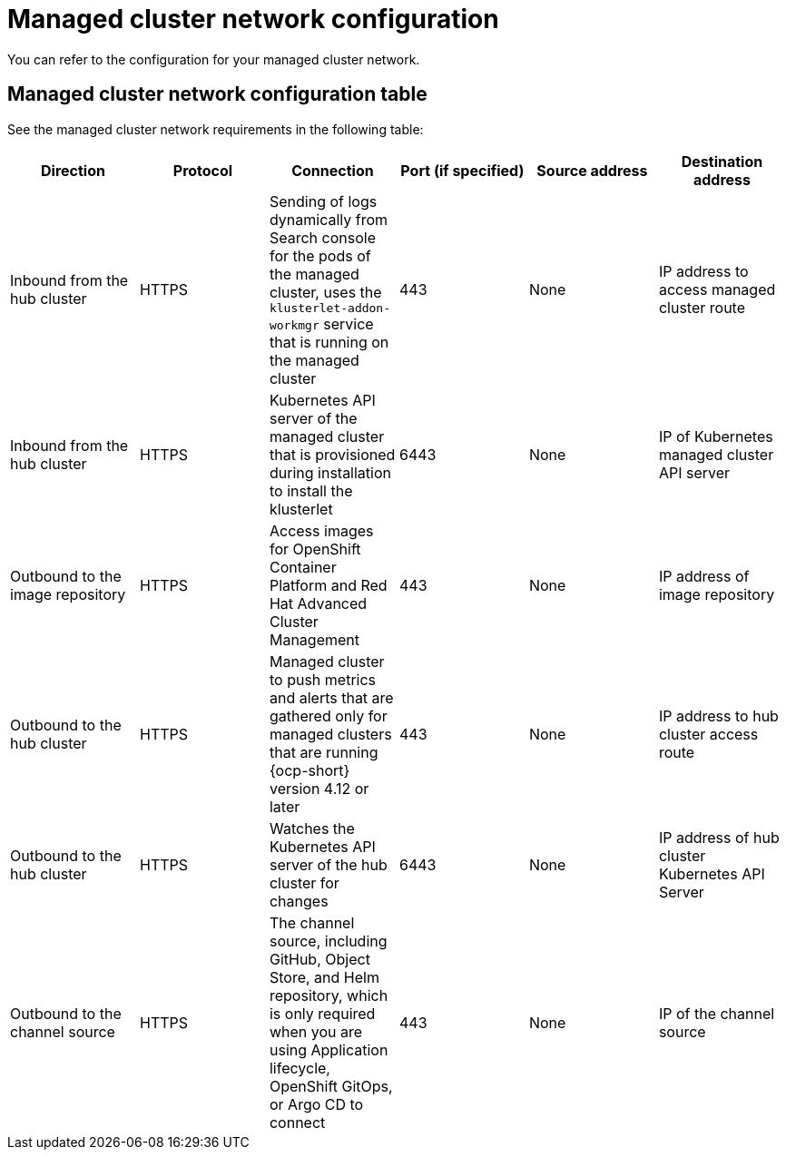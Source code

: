 [#managed-network-config]
= Managed cluster network configuration

You can refer to the configuration for your managed cluster network.

[#managed-network-table]
== Managed cluster network configuration table

See the managed cluster network requirements in the following table:

|===
|Direction | Protocol | Connection | Port (if specified) | Source address | Destination address

| Inbound from the hub cluster 
| HTTPS 
| Sending of logs dynamically from Search console for the pods of the managed cluster, uses the `klusterlet-addon-workmgr` service that is running on the managed cluster 
| 443 
| None
| IP address to access managed cluster route

| Inbound from the hub cluster 
| HTTPS 
| Kubernetes API server of the managed cluster that is provisioned during installation to install the klusterlet 
| 6443 
| None
| IP of Kubernetes managed cluster API server 

| Outbound to the image repository 
| HTTPS 
| Access images for OpenShift Container Platform and Red Hat Advanced Cluster Management 
| 443 
| None 
| IP address of image repository

| Outbound to the hub cluster 
| HTTPS 
| Managed cluster to push metrics and alerts that are gathered only for managed clusters that are running {ocp-short} version 4.12 or later
| 443 
| None 
| IP address to hub cluster access route

| Outbound to the hub cluster 
| HTTPS 
| Watches the Kubernetes API server of the hub cluster for changes 
| 6443 
| None 
| IP address of hub cluster Kubernetes API Server

| Outbound to the channel source 
| HTTPS 
| The channel source, including GitHub, Object Store, and Helm repository, which is only required when you are using Application lifecycle, OpenShift GitOps, or Argo CD to connect
| 443 
| None 
| IP of the channel source

|===